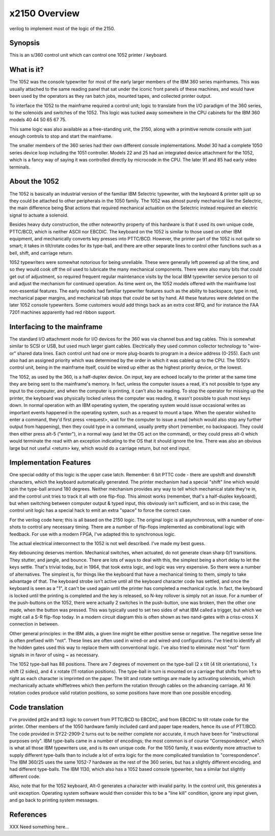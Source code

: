 x2150 Overview
==============

verilog to implement most of the logic of the 2150.

Synopsis
--------

This is an s/360 control unit which can control one 1052 printer / keyboard.

What is it?
-----------
The 1052 was the console typewriter for most of the early larger members of
the IBM 360 series mainframes.   This was usually attached to the same
reading panel that sat under the iconic front panels of these machines,
and would have been used by the operators as they ran batch jobs,
mounted tapes, and collected printer output.

To interface the 1052 to the mainframe required a control unit;
logic to translate from the I/O paradigm of the 360 series,
to the solenoids and switches of the 1052.
This logic was tucked away somewhere in the CPU cabinets for
the IBM 360 models 40 44 50 65 67 75.

This same logic was also available as a free-standing unit, the 2150, along
with a primitive remote console with just enough controls to stop and
start the mainframe.

The smaller members of the 360 series had their own different console
implementations.  Model 30 had a complete 1050 series device loop
including the 1051 controller.
Models 22 and 25 had an integrated device attachment for the 1052,
which is a fancy way of saying it was controlled directly by microcode
in the CPU.  The later 91 and 85 had early video terminals.

About the 1052
--------------

The 1052 is basically an industrial version of the familiar IBM Selectric
typewriter, with the keyboard & printer split up so they could be
attached to other peripherals in the 1050 family.  The 1052 was almost
purely mechanical like the Selectric, the main difference being
$hat actions that required mechanical actuation on the Selectric
instead required an electric signal to actuate a solenoid.

Besides heavy duty
construction, the other noteworthy property of this hardware is that it
used its own unique code, PTTC/BCD, which is neither ASCII nor EBCDIC.
The keyboard on the 1052 is similar to those used on other IBM equipment,
and mechanically converts key presses into PTTC/BCD.  However, the printer
part of the 1052 is not quite so smart; it takes in tilt/rotate codes
for its type-ball, and there are other separate lines to control other
functions such as a bell, shift, and carriage return.

1052 typewriters were somewhat notorious for being unreliable.  These
were generally left powered up all the time, and so they would cook off
the oil used to lubricate the many mechanical components.  There were
also many bits that could get out of adjustment, so required frequent
regular maintenance visits by the local IBM typewriter service person to
oil and adjust the mechanism for continued operation.  As time went on,
the 1052 models offered with the mainframe lost non-essential features.
The early models had familiar typewriter features such as the ability
to backspace, type in red, mechanical paper margins, and mechanical tab
stops that could be set by hand.  All these features were deleted on the
later 1052 console typewriters.  Some customers would add things back
as an extra cost RFQ, and for instance the FAA 7201 machines apparently
had red ribbon support.

Interfacing to the mainframe
-----------------------------

The standard I/O attachment mode for I/O devices for the 360 was via
channel bus and tag cables.  This is somewhat similar to SCSI or USB,
but used much larger giant cables.  Electrically they used common
collector technology to "wire-or" shared data lines.  Each control unit
had one or more plug-boards to program in a device address (0-255).
Each unit also had an assigned priority which was determined by the
order in which it was cabled up to the CPU.  The 1050's control unit,
being in the mainframe itself, could be wired up either as the highest
priority device, or the lowest.

The 1052, as used by the 360, is a half-duplex device.  On input, key
are echoed locally to the printer at the same time they are being sent to
the mainframe's memory.  In fact, unless the computer issues a read, it's
not possible to type any input to the computer, and when the computer is
printing, it can't also be reading.  To stop the operator for missing up
the printer, the keyboard was physically locked unless the computer was
reading, it wasn't possible to push most keys down.  In normal operation
with an IBM operating system, the operating system would issue occasional
writes as important events happened in the operating system, such as a
request to mount a tape.  When the operator wished to enter a command,
they'd first press <request>, wait for the computer to issue a read
(which would also stop any further output from happening), then they
could type in a command, usually pretty short (remember, no backspace).
They could then either press alt-5 ("enter"), in a normal way (and let the
OS act on the command), or they could press alt-0 which would terminate
the read with an exception indicating to the OS that it should ignore
the line.  There was also an obvious large but not useful <return> key,
which would do a carriage return, but not end input.

Implementation Features
-----------------------

One special oddity of this logic is the upper case latch.  Remember:
6 bit PTTC code - there are upshift and downshift characters, which the
keyboard automatically generated.  The printer mechanism had a special
"shift" line which would spin the type-ball around 180 degrees.  Neither
mechanism provides any way to tell which mechanical state they're in, and
the control unit tries to track it all with one flip-flop.  This almost
works (remember, that's a half-duplex keyboard), but when switching
between computer output & typed input, this obviously isn't sufficient,
and so in this case, the control unit logic has a special hack to emit
an extra "space" to force the correct case.

For the verilog code here; this is all based on the 2150 logic.
The original logic is all asynchronous, with a number of one-shots
to control any necessary timing.  There are a number of flip-flops
implemented as combinational logic with feedback.
For use with a modern FPGA, I've adapted this to synchronous logic.

The actual electrical interconnect to the 1052 is not well described.
I've made my best guess.  

Key debouncing deserves mention.  Mechanical switches, when
actuated, do not generate clean sharp 0/1 transitions.  They
stutter, and jangle, and bounce.  There are lots of ways to deal
with this, the simplest being a short delay to let the keys settle.
That's trivial today, but in 1964, that took extra logic, and logic
was very expensive.  So there were a number of alternatives.
The simplest is, for things like the keyboard that have a mechanical
timing to them, simply to take advantage of that.  The keyboard
strobe isn't active until all the keyboard character code has
settled, and once the keyboard is seen as a "1", it can't be used
again until the printer has completed a mechanical cycle.
In fact, the keyboard is locked until the printing is completed
and the key is released, so N-key rollover is simply not an issue.
For a number of the push-buttons on the 1052, there were actually
2 switches in the push-button, one was broken, then the
other one made, when the button was pressed.  This was typically
used to set two sides of what IBM called a trigger, but which
we might call a S-R flip-flop today.  In a modern circuit diagram
this is often shown as two nand-gates with a criss-cross X
connection in between.

Other general principles: in the IBM alds, a given line might be either
positive sense or negative.  The negative sense line is often prefixed
with "not".  These lines are often used in wired-or and wired-and
configurations.  I've tried to identify all the hidden gates used this
way to replace them with conventional logic.  I've also tried to eliminate
most "not" form signals in in favor of using ~ as necessary.

The 1052 type-ball has 88 positions.  There are 7 degrees of movement on
the type-ball (2 x tilt (4 tilt orientations), 1 x shift (2 sides), and 4
x rotate (11 rotation positions).  The type-ball in turn is mounted on a
carriage that shifts from left to right as each character is imprinted
on the paper.  The tilt and rotate settings are made by activating
solenoids, which mechanically actuate whiffletrees which then perform
the rotation through cables on the advancing carriage.  All 16 rotation
codes produce valid rotation positions, so some positions have more than
one possible encoding.

Code translation
----------------

I've provided ptt2e and tt3 logic to convert from PTTC/BCD
to EBCDIC, and from EBCDIC to tilt rotate code for the printer.
Other members of the 1050 hardware family
included card and paper tape readers, hence its use of PTT/BCD.
The code provided in SY22-2909-2 turns out to be neither complete
nor accurate, it much have been for "instructional purposes only".
IBM type-balls came in a number of encodings; the most common is of course
"Correspondence", which is what all those IBM typewriters use, and is
its own unique code.
For the 1050 family, it was evidently more attractive to supply
different type-balls than to include a lot of extra logic for
the more complicated translation to "correspondence".
The IBM 360/25 uses the same 1052-7 hardware as the
rest of the 360 series, but has a slightly different
encoding, and had different type-balls.
The IBM 1130, which also has a 1052
based console typewriter, has a similar but slightly different code.

Also, note that for the 1052 keyboard, Alt-0 generates a character with
invalid parity.  In the control unit, this generates a unit
exception.  Operating system software would then consider this
to be a "line kill" condition, ignore any input given, and
go back to printing system messages.

References
----------

XXX Need something here...
